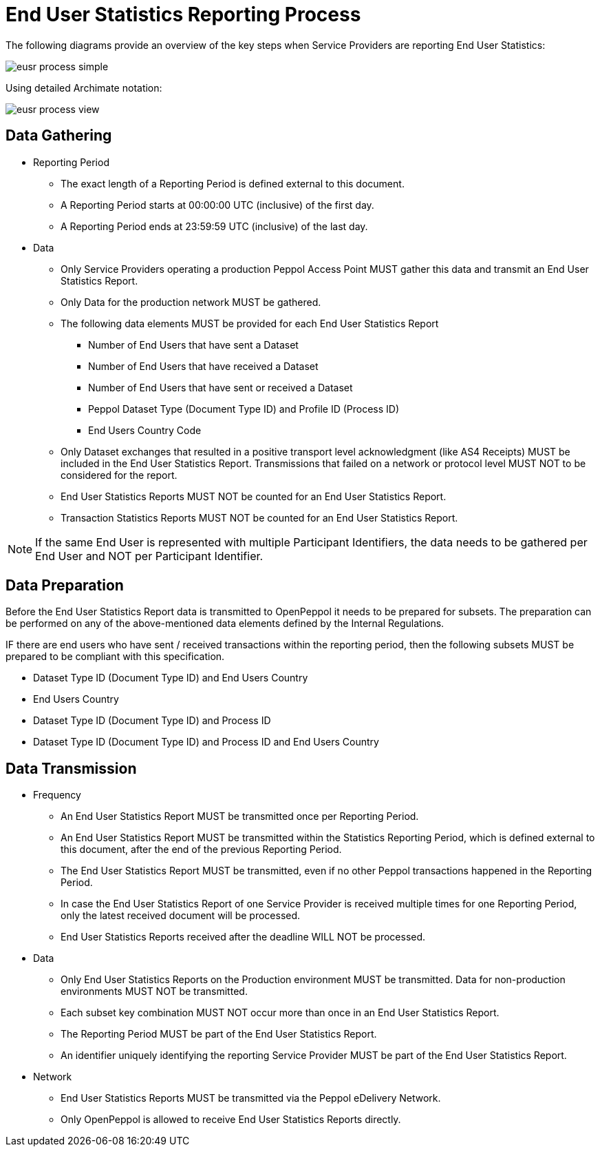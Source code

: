 = End User Statistics Reporting Process

The following diagrams provide an overview of the key steps when 
Service Providers are reporting End User Statistics:

image::./images/eusr-process-simple.png[]

Using detailed Archimate notation:

image::./images/eusr-process-view.png[]

== Data Gathering

* Reporting Period
** The exact length of a Reporting Period is defined external to this document.
** A Reporting Period starts at 00:00:00 UTC (inclusive) of the first day.
** A Reporting Period ends at 23:59:59 UTC (inclusive) of the last day.

* Data
** Only Service Providers operating a production Peppol Access Point MUST gather this data and transmit an End User Statistics Report.
** Only Data for the production network MUST be gathered.
** The following data elements MUST be provided for each End User Statistics Report
*** Number of End Users that have sent a Dataset
*** Number of End Users that have received a Dataset
*** Number of End Users that have sent or received a Dataset
*** Peppol Dataset Type (Document Type ID) and Profile ID (Process ID)
*** End Users Country Code
** Only Dataset exchanges that resulted in a positive transport level
acknowledgment (like AS4 Receipts) MUST be included in the End User Statistics Report.
Transmissions that failed on a network or protocol level MUST NOT to be considered for the report.
** End User Statistics Reports MUST NOT be counted for an End User Statistics Report.
** Transaction Statistics Reports MUST NOT be counted for an End User Statistics Report.

NOTE: If the same End User is represented with multiple Participant Identifiers, the data needs to be gathered per End User and NOT per Participant Identifier.

== Data Preparation

Before the End User Statistics Report data is transmitted to OpenPeppol it needs to be prepared for subsets. 
The preparation can be performed on any of the above-mentioned data elements defined by the Internal Regulations.

IF there are end users who have sent / received transactions within the reporting period, then the following
subsets MUST be prepared to be compliant with this specification.

* Dataset Type ID (Document Type ID) and End Users Country
* End Users Country
* Dataset Type ID (Document Type ID) and Process ID
* Dataset Type ID (Document Type ID) and Process ID and End Users Country

== Data Transmission

* Frequency
** An End User Statistics Report MUST be transmitted once per Reporting Period.
** An End User Statistics Report MUST be transmitted within the Statistics Reporting Period, which is defined external to this document, after the end of the previous Reporting Period.
** The End User Statistics Report MUST be transmitted, even if no other Peppol transactions happened in the Reporting Period.
** In case the End User Statistics Report of one Service Provider is received multiple times for one Reporting Period, only the latest received document will be processed.
** End User Statistics Reports received after the deadline WILL NOT be processed.   

* Data
** Only End User Statistics Reports on the Production environment MUST be transmitted. Data for non-production environments MUST NOT be transmitted.
** Each subset key combination MUST NOT occur more than once in an End User Statistics Report.
** The Reporting Period MUST be part of the End User Statistics Report.
** An identifier uniquely identifying the reporting Service Provider MUST be part of the End User Statistics Report.

* Network
** End User Statistics Reports MUST be transmitted via the Peppol eDelivery Network.
** Only OpenPeppol is allowed to receive End User Statistics Reports directly.
 